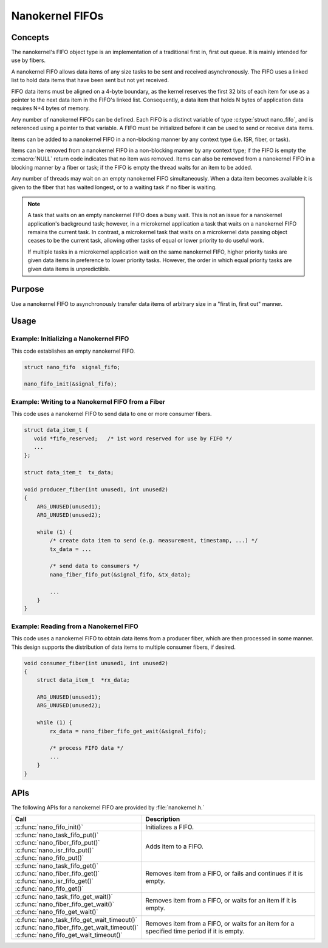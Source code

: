 .. _nanokernel_fifos:

Nanokernel FIFOs
################

Concepts
********

The nanokernel's FIFO object type is an implementation of a traditional
first in, first out queue. It is mainly intended for use by fibers.

A nanokernel FIFO allows data items of any size tasks to be sent and received
asynchronously. The FIFO uses a linked list to hold data items that have been
sent but not yet received.

FIFO data items must be aligned on a 4-byte boundary, as the kernel reserves
the first 32 bits of each item for use as a pointer to the next data item
in the FIFO's linked list. Consequently, a data item that holds N bytes
of application data requires N+4 bytes of memory.

Any number of nanokernel FIFOs can be defined. Each FIFO is a distinct variable
of type :c:type:`struct nano_fifo`, and is referenced using a pointer to that
variable. A FIFO must be initialized before it can be used to send or receive
data items.

Items can be added to a nanokernel FIFO in a non-blocking manner by any
context type (i.e. ISR, fiber, or task).

Items can be removed from a nanokernel FIFO in a non-blocking manner by any
context type; if the FIFO is empty the :c:macro:`NULL` return code indicates
that no item was removed. Items can also be removed from a nanokernel FIFO
in a blocking manner by a fiber or task; if the FIFO is empty the thread
waits for an item to be added.

Any number of threads may wait on an empty nanokernel FIFO simultaneously.
When a data item becomes available it is given to the fiber that has waited
longest, or to a waiting task if no fiber is waiting.

.. note::
   A task that waits on an empty nanokernel FIFO does a busy wait. This is
   not an issue for a nanokernel application's background task; however, in
   a microkernel application a task that waits on a nanokernel FIFO remains
   the current task. In contrast, a microkernel task that waits on a
   microkernel data passing object ceases to be the current task, allowing
   other tasks of equal or lower priority to do useful work.

   If multiple tasks in a microkernel application wait on the same nanokernel
   FIFO, higher priority tasks are given data items in preference to lower
   priority tasks. However, the order in which equal priority tasks are given
   data items is unpredictible.


Purpose
*******

Use a nanokernel FIFO to asynchronously transfer data items of arbitrary size
in a "first in, first out" manner.


Usage
*****

Example: Initializing a Nanokernel FIFO
=======================================

This code establishes an empty nanokernel FIFO.

.. code-block:: c

   struct nano_fifo  signal_fifo;

   nano_fifo_init(&signal_fifo);


Example: Writing to a Nanokernel FIFO from a Fiber
==================================================

This code uses a nanokernel FIFO to send data to one or more consumer fibers.

.. code-block:: c

   struct data_item_t {
      void *fifo_reserved;   /* 1st word reserved for use by FIFO */
      ...
   };

   struct data_item_t  tx_data;

   void producer_fiber(int unused1, int unused2)
   {
       ARG_UNUSED(unused1);
       ARG_UNUSED(unused2);

       while (1) {
           /* create data item to send (e.g. measurement, timestamp, ...) */
           tx_data = ...

           /* send data to consumers */
           nano_fiber_fifo_put(&signal_fifo, &tx_data);

           ...
       }
   }


Example: Reading from a Nanokernel FIFO
=======================================

This code uses a nanokernel FIFO to obtain data items from a producer fiber,
which are then processed in some manner. This design supports the distribution
of data items to multiple consumer fibers, if desired.

.. code-block:: c

   void consumer_fiber(int unused1, int unused2)
   {
       struct data_item_t  *rx_data;

       ARG_UNUSED(unused1);
       ARG_UNUSED(unused2);

       while (1) {
           rx_data = nano_fiber_fifo_get_wait(&signal_fifo);

           /* process FIFO data */
           ...
       }
   }

APIs
****

The following APIs for a nanokernel FIFO are provided by :file:`nanokernel.h.`

+------------------------------------------------+------------------------------------+
| Call                                           | Description                        |
+================================================+====================================+
| :c:func:`nano_fifo_init()`                     | Initializes a FIFO.                |
+------------------------------------------------+------------------------------------+
| | :c:func:`nano_task_fifo_put()`               | Adds item to a FIFO.               |
| | :c:func:`nano_fiber_fifo_put()`              |                                    |
| | :c:func:`nano_isr_fifo_put()`                |                                    |
| | :c:func:`nano_fifo_put()`                    |                                    |
+------------------------------------------------+------------------------------------+
| | :c:func:`nano_task_fifo_get()`               | Removes item from a FIFO, or fails |
| | :c:func:`nano_fiber_fifo_get()`              | and continues if it is empty.      |
| | :c:func:`nano_isr_fifo_get()`                |                                    |
| | :c:func:`nano_fifo_get()`                    |                                    |
+------------------------------------------------+------------------------------------+
| | :c:func:`nano_task_fifo_get_wait()`          | Removes item from a FIFO, or waits |
| | :c:func:`nano_fiber_fifo_get_wait()`         | for an item if it is empty.        |
| | :c:func:`nano_fifo_get_wait()`               |                                    |
+------------------------------------------------+------------------------------------+
| | :c:func:`nano_task_fifo_get_wait_timeout()`  | Removes item from a FIFO, or waits |
| | :c:func:`nano_fiber_fifo_get_wait_timeout()` | for an item for a specified time   |
| | :c:func:`nano_fifo_get_wait_timeout()`       | period if it is empty.             |
+------------------------------------------------+------------------------------------+
